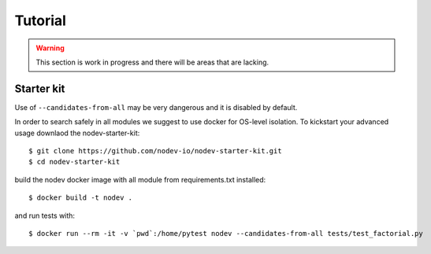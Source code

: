 
Tutorial
========

.. warning:: This section is work in progress and there will be areas that are lacking.

Starter kit
-----------

Use of ``--candidates-from-all`` may be very dangerous
and it is disabled by default.

In order to search safely in all modules we suggest to use docker for OS-level isolation.
To kickstart your advanced usage downlaod the nodev-starter-kit::

    $ git clone https://github.com/nodev-io/nodev-starter-kit.git
    $ cd nodev-starter-kit

build the nodev docker image with all module from requirements.txt installed::

    $ docker build -t nodev .

and run tests with::

    $ docker run --rm -it -v `pwd`:/home/pytest nodev --candidates-from-all tests/test_factorial.py
